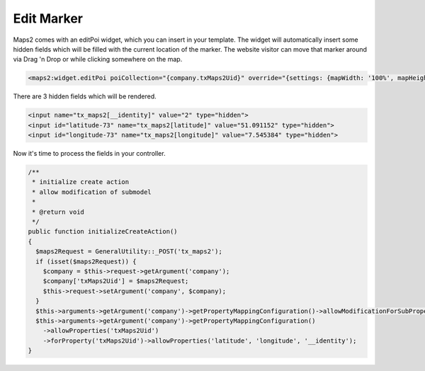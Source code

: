 ﻿.. include:: ../../Includes.txt

.. _developer-editMarker:

Edit Marker
===========

Maps2 comes with an editPoi widget, which you can insert in your template. The widget will automatically
insert some hidden fields which will be filled with the current location of the marker. The
website visitor can move that marker around via Drag 'n Drop or while clicking somewhere on the map.

.. code-block:: html

   <maps2:widget.editPoi poiCollection="{company.txMaps2Uid}" override="{settings: {mapWidth: '100%', mapHeight: '300'}}" />

There are 3 hidden fields which will be rendered.

.. code-block:: html

   <input name="tx_maps2[__identity]" value="2" type="hidden">
   <input id="latitude-73" name="tx_maps2[latitude]" value="51.091152" type="hidden">
   <input id="longitude-73" name="tx_maps2[longitude]" value="7.545384" type="hidden">

Now it's time to process the fields in your controller.

.. code-block:: php

   /**
    * initialize create action
    * allow modification of submodel
    *
    * @return void
    */
   public function initializeCreateAction()
   {
     $maps2Request = GeneralUtility::_POST('tx_maps2');
     if (isset($maps2Request)) {
       $company = $this->request->getArgument('company');
       $company['txMaps2Uid'] = $maps2Request;
       $this->request->setArgument('company', $company);
     }
     $this->arguments->getArgument('company')->getPropertyMappingConfiguration()->allowModificationForSubProperty('txMaps2Uid');
     $this->arguments->getArgument('company')->getPropertyMappingConfiguration()
       ->allowProperties('txMaps2Uid')
       ->forProperty('txMaps2Uid')->allowProperties('latitude', 'longitude', '__identity');
   }
